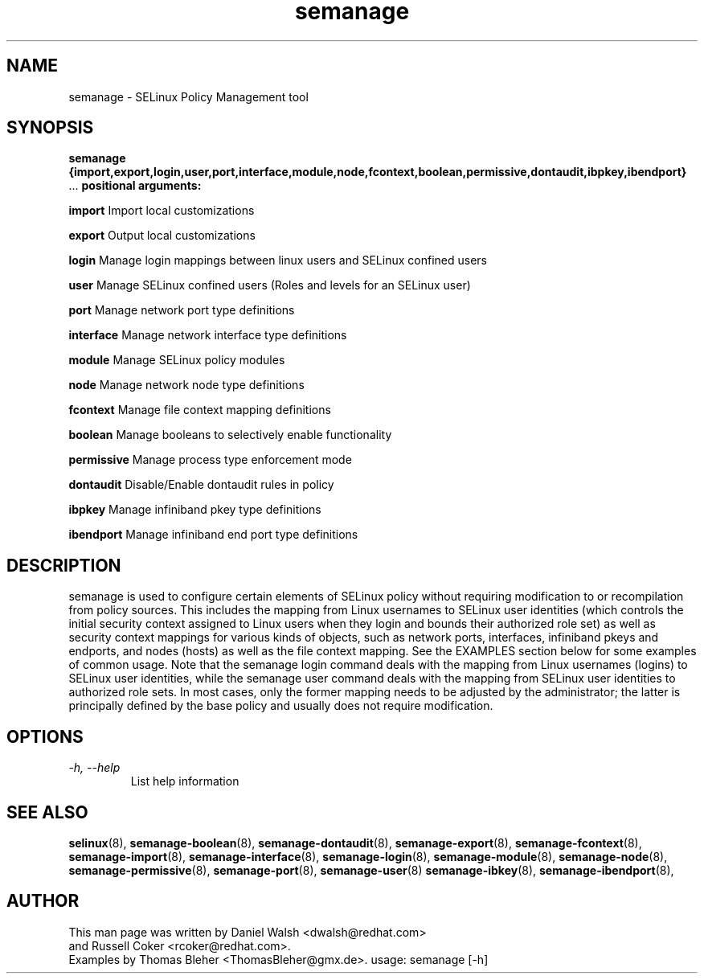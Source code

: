 .TH "semanage" "8" "20100223" "" ""
.SH "NAME"
semanage \- SELinux Policy Management tool

.SH "SYNOPSIS"
.B semanage                {import,export,login,user,port,interface,module,node,fcontext,boolean,permissive,dontaudit,ibpkey,ibendport}
                ...
.B positional arguments:

.B    import
Import local customizations

.B    export
Output local customizations

.B    login
Manage login mappings between linux users and SELinux confined users

.B    user
Manage SELinux confined users (Roles and levels for an SELinux user)

.B    port
Manage network port type definitions

.B    interface
Manage network interface type definitions

.B    module
Manage SELinux policy modules

.B    node
Manage network node type definitions

.B    fcontext
Manage file context mapping definitions

.B    boolean
Manage booleans to selectively enable functionality

.B    permissive
Manage process type enforcement mode

.B    dontaudit
Disable/Enable dontaudit rules in policy

.B    ibpkey
Manage infiniband pkey type definitions

.B    ibendport
Manage infiniband end port type definitions

.SH "DESCRIPTION"
semanage is used to configure certain elements of
SELinux policy without requiring modification to or recompilation
from policy sources.  This includes the mapping from Linux usernames
to SELinux user identities (which controls the initial security context
assigned to Linux users when they login and bounds their authorized role set)
as well as security context mappings for various kinds of objects, such
as network ports, interfaces, infiniband pkeys and endports, and nodes (hosts)
as well as the file context mapping. See the EXAMPLES section below for some
examples of common usage.  Note that the semanage login command deals with the
mapping from Linux usernames (logins) to SELinux user identities,
while the semanage user command deals with the mapping from SELinux
user identities to authorized role sets.  In most cases, only the
former mapping needs to be adjusted by the administrator; the latter
is principally defined by the base policy and usually does not require
modification.

.SH "OPTIONS"
.TP
.I                \-h, \-\-help
List help information

.SH "SEE ALSO"
.BR selinux (8),
.BR semanage-boolean (8),
.BR semanage-dontaudit (8),
.BR semanage-export (8),
.BR semanage-fcontext (8),
.BR semanage-import (8),
.BR semanage-interface (8),
.BR semanage-login (8),
.BR semanage-module (8),
.BR semanage-node (8),
.BR semanage-permissive (8),
.BR semanage-port (8),
.BR semanage-user (8)
.BR semanage-ibkey (8),
.BR semanage-ibendport (8),

.SH "AUTHOR"
This man page was written by Daniel Walsh <dwalsh@redhat.com>
.br
and Russell Coker <rcoker@redhat.com>.
.br
Examples by Thomas Bleher <ThomasBleher@gmx.de>.
usage: semanage [\-h]
